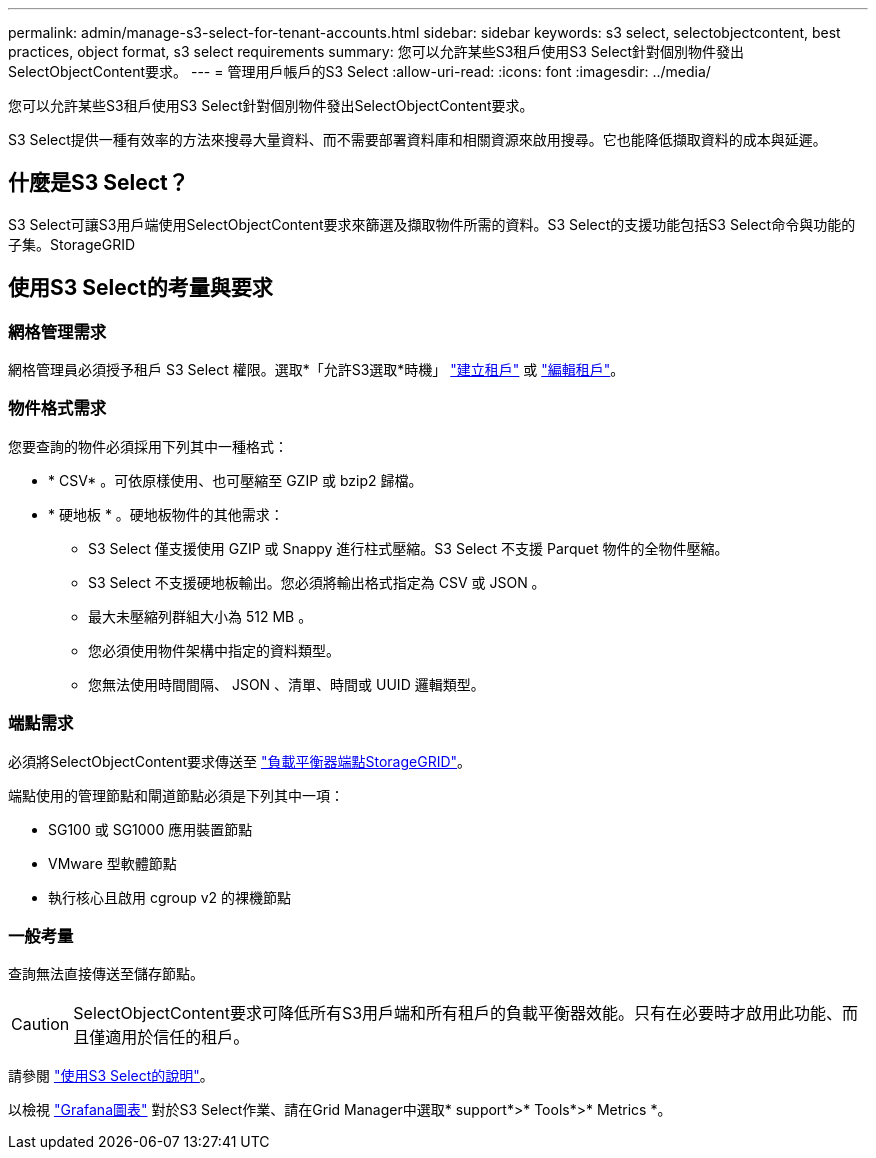 ---
permalink: admin/manage-s3-select-for-tenant-accounts.html 
sidebar: sidebar 
keywords: s3 select, selectobjectcontent, best practices, object format, s3 select requirements 
summary: 您可以允許某些S3租戶使用S3 Select針對個別物件發出SelectObjectContent要求。 
---
= 管理用戶帳戶的S3 Select
:allow-uri-read: 
:icons: font
:imagesdir: ../media/


[role="lead"]
您可以允許某些S3租戶使用S3 Select針對個別物件發出SelectObjectContent要求。

S3 Select提供一種有效率的方法來搜尋大量資料、而不需要部署資料庫和相關資源來啟用搜尋。它也能降低擷取資料的成本與延遲。



== 什麼是S3 Select？

S3 Select可讓S3用戶端使用SelectObjectContent要求來篩選及擷取物件所需的資料。S3 Select的支援功能包括S3 Select命令與功能的子集。StorageGRID



== 使用S3 Select的考量與要求



=== 網格管理需求

網格管理員必須授予租戶 S3 Select 權限。選取*「允許S3選取*時機」 link:creating-tenant-account.html["建立租戶"] 或 link:editing-tenant-account.html["編輯租戶"]。



=== 物件格式需求

您要查詢的物件必須採用下列其中一種格式：

* * CSV* 。可依原樣使用、也可壓縮至 GZIP 或 bzip2 歸檔。
* * 硬地板 * 。硬地板物件的其他需求：
+
** S3 Select 僅支援使用 GZIP 或 Snappy 進行柱式壓縮。S3 Select 不支援 Parquet 物件的全物件壓縮。
** S3 Select 不支援硬地板輸出。您必須將輸出格式指定為 CSV 或 JSON 。
** 最大未壓縮列群組大小為 512 MB 。
** 您必須使用物件架構中指定的資料類型。
** 您無法使用時間間隔、 JSON 、清單、時間或 UUID 邏輯類型。






=== 端點需求

必須將SelectObjectContent要求傳送至 link:configuring-load-balancer-endpoints.html["負載平衡器端點StorageGRID"]。

端點使用的管理節點和閘道節點必須是下列其中一項：

* SG100 或 SG1000 應用裝置節點
* VMware 型軟體節點
* 執行核心且啟用 cgroup v2 的裸機節點




=== 一般考量

查詢無法直接傳送至儲存節點。


CAUTION: SelectObjectContent要求可降低所有S3用戶端和所有租戶的負載平衡器效能。只有在必要時才啟用此功能、而且僅適用於信任的租戶。

請參閱 link:../s3/use-s3-select.html["使用S3 Select的說明"]。

以檢視 link:../monitor/reviewing-support-metrics.html["Grafana圖表"] 對於S3 Select作業、請在Grid Manager中選取* support*>* Tools*>* Metrics *。
